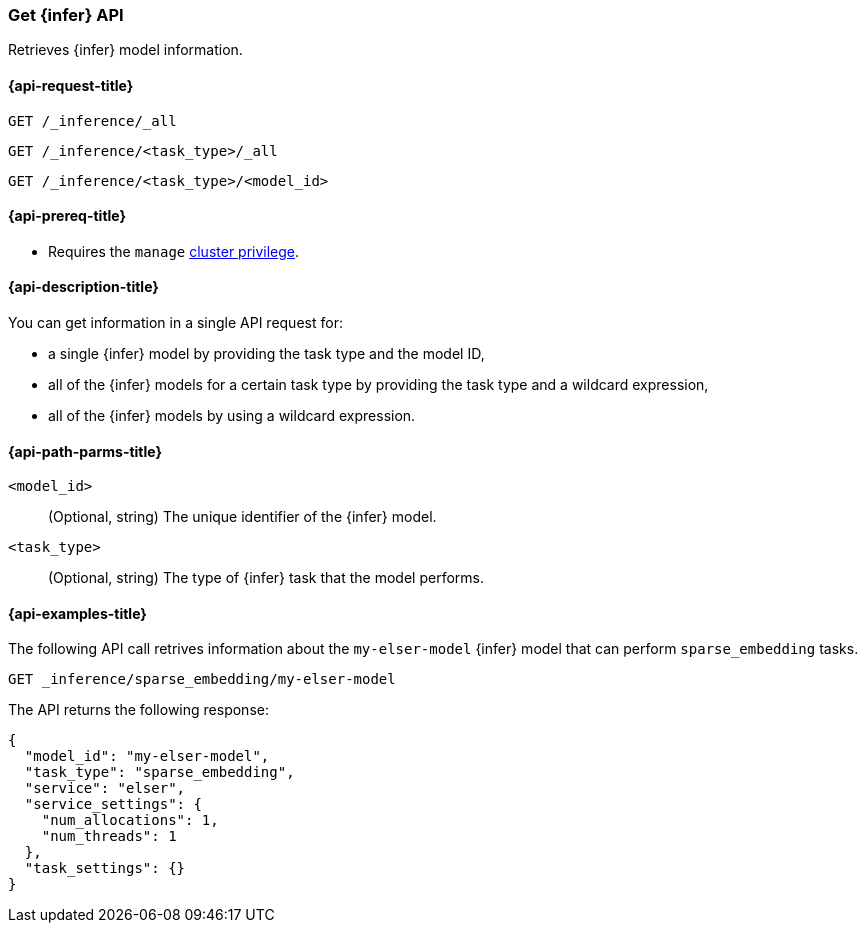 [role="xpack"]
[[get-inference-api]]
=== Get {infer} API

Retrieves {infer} model information.

[discrete]
[[get-inference-api-request]]
==== {api-request-title}

`GET /_inference/_all`

`GET /_inference/<task_type>/_all`

`GET /_inference/<task_type>/<model_id>`

[discrete]
[[get-inference-api-prereqs]]
==== {api-prereq-title}

* Requires the `manage` <<privileges-list-cluster,cluster privilege>>.

[discrete]
[[get-inference-api-desc]]
==== {api-description-title}

You can get information in a single API request for:

* a single {infer} model by providing the task type and the model ID,
* all of the {infer} models for a certain task type by providing the task type
and a wildcard expression,
* all of the {infer} models by using a wildcard expression.


[discrete]
[[get-inference-api-path-params]]
==== {api-path-parms-title}

`<model_id>`::
(Optional, string)
The unique identifier of the {infer} model.


`<task_type>`::
(Optional, string)
The type of {infer} task that the model performs.


[discrete]
[[get-inference-api-example]]
==== {api-examples-title}

The following API call retrives information about the `my-elser-model` {infer}
model that can perform `sparse_embedding` tasks.


[source,console]
------------------------------------------------------------
GET _inference/sparse_embedding/my-elser-model
------------------------------------------------------------
// TEST[skip:TBD]


The API returns the following response:

[source,console-result]
------------------------------------------------------------
{
  "model_id": "my-elser-model",
  "task_type": "sparse_embedding",
  "service": "elser",
  "service_settings": {
    "num_allocations": 1,
    "num_threads": 1
  },
  "task_settings": {}
}
------------------------------------------------------------
// NOTCONSOLE
